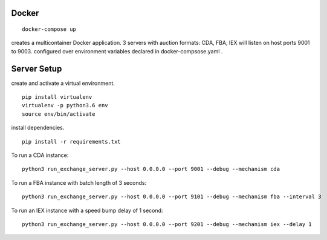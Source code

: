 
Docker
==========

::

    docker-compose up
    
creates a multicontainer Docker application. 3 servers with auction formats: CDA, FBA, IEX will listen on host ports 9001 to 9003. configured over environment variables declared in docker-compsose.yaml .


Server Setup
=================

create and activate a virtual environment.

::

    pip install virtualenv
    virtualenv -p python3.6 env
    source env/bin/activate

install dependencies.


::

    pip install -r requirements.txt

To run a CDA instance:

::

    python3 run_exchange_server.py --host 0.0.0.0 --port 9001 --debug --mechanism cda
    
To run a FBA instance with batch length of 3 seconds:

::

    python3 run_exchange_server.py --host 0.0.0.0 --port 9101 --debug --mechanism fba --interval 3

To run an IEX instance with a speed bump delay of 1 second:

::

    python3 run_exchange_server.py --host 0.0.0.0 --port 9201 --debug --mechanism iex --delay 1
